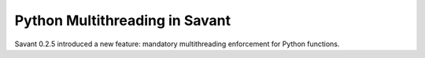 Python Multithreading in Savant
===============================

Savant 0.2.5 introduced a new feature: mandatory multithreading enforcement for Python functions.